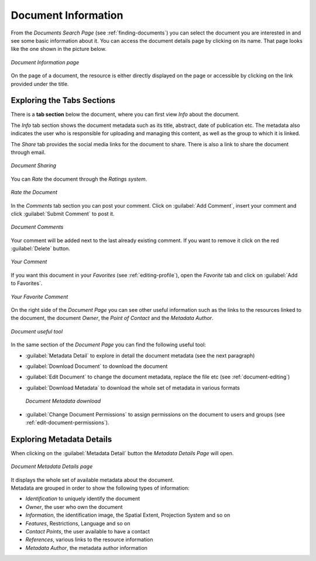 .. _document-info:

Document Information
====================

From the *Documents Search Page* (see :ref:`finding-documents`) you can select the document you are interested in and see some basic information about it. You can access the document details page by clicking on its name.
That page looks like the one shown in the picture below.

.. figure:: img/document_info.png
    :align: center

    *Document Information page*

On the page of a document, the resource is either directly displayed on the page or accessible by clicking on the link provided under the title.

Exploring the Tabs Sections
---------------------------

There is a **tab section** below the document, where you can first view *Info* about the document.

The *Info* tab section shows the document metadata such as its title, abstract, date of publication etc. The metadata also indicates the user who is responsible for uploading and managing this content, as well as the group to which it is linked.

The *Share* tab provides the social media links for the document to share. There is also a link to share the document through email.

.. figure:: img/document_sharing.png
    :align: center

    *Document Sharing*

You can *Rate* the document through the *Ratings system*.

.. figure:: img/document_rating.png
    :align: center

    *Rate the Document*

In the *Comments* tab section you can post your comment. Click on :guilabel:`Add Comment`, insert your comment and click :guilabel:`Submit Comment` to post it.

.. figure:: img/document_comments.png
    :align: center

    *Document Comments*

Your comment will be added next to the last already existing comment. If you want to remove it click on the red :guilabel:`Delete` button.

.. figure:: img/your_comment_on_document.png
    :align: center

    *Your Comment*

If you want this document in your *Favorites* (see :ref:`editing-profile`), open the *Favorite* tab and click on :guilabel:`Add to Favorites`.

.. figure:: img/favorite_document.png
    :align: center

    *Your Favorite Comment*

On the right side of the *Document Page* you can see other useful information such as the links to the resources linked to the document, the document *Owner*, the *Point of Contact* and the *Metadata Author*.

.. figure:: img/document_links_buttons.png
    :align: center

    *Document useful tool*

In the same section of the *Document Page* you can find the following useful tool:

* :guilabel:`Metadata Detail` to explore in detail the document metadata (see the next paragraph)
* :guilabel:`Download Document` to download the document
* :guilabel:`Edit Document` to change the document metadata, replace the file etc (see :ref:`document-editing`)
* :guilabel:`Download Metadata` to download the whole set of metadata in various formats

  .. figure:: img/document_metadata_download.png
      :align: center

      *Document Metadata download*

* :guilabel:`Change Document Permissions` to assign permissions on the document to users and groups (see :ref:`edit-document-permissions`).

Exploring Metadata Details
--------------------------

When clicking on the :guilabel:`Metadata Detail` button the *Metadata Details Page* will open.

.. figure:: img/document_metadata_details.png
    :align: center

    *Document Metadata Details page*

| It displays the whole set of available metadata about the document.
| Metadata are grouped in order to show the following types of information:

* *Identification* to uniquely identify the document
* *Owner*, the user who own the document
* *Information*, the identification image, the Spatial Extent, Projection System and so on
* *Features*, Restrictions, Language and so on
* *Contact Points*, the user available to have a contact
* *References*, various links to the resource information
* *Metadata Author*, the metadata author information
